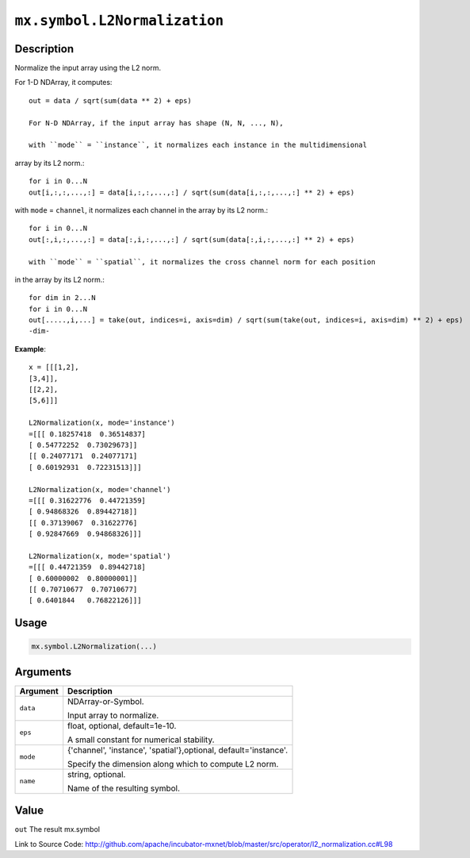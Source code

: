 .. raw:: html



``mx.symbol.L2Normalization``
==========================================================

Description
----------------------

Normalize the input array using the L2 norm.

For 1-D NDArray, it computes::

	 out = data / sqrt(sum(data ** 2) + eps)
	 
	 For N-D NDArray, if the input array has shape (N, N, ..., N),
	 
	 with ``mode`` = ``instance``, it normalizes each instance in the multidimensional
array by its L2 norm.::

	 for i in 0...N
	 out[i,:,:,...,:] = data[i,:,:,...,:] / sqrt(sum(data[i,:,:,...,:] ** 2) + eps)
	 
with ``mode`` = ``channel``, it normalizes each channel in the array by its L2 norm.::

	 for i in 0...N
	 out[:,i,:,...,:] = data[:,i,:,...,:] / sqrt(sum(data[:,i,:,...,:] ** 2) + eps)
	 
	 with ``mode`` = ``spatial``, it normalizes the cross channel norm for each position
in the array by its L2 norm.::

	 for dim in 2...N
	 for i in 0...N
	 out[.....,i,...] = take(out, indices=i, axis=dim) / sqrt(sum(take(out, indices=i, axis=dim) ** 2) + eps)
	 -dim-
	 
**Example**::
	 
	 x = [[[1,2],
	 [3,4]],
	 [[2,2],
	 [5,6]]]
	 
	 L2Normalization(x, mode='instance')
	 =[[[ 0.18257418  0.36514837]
	 [ 0.54772252  0.73029673]]
	 [[ 0.24077171  0.24077171]
	 [ 0.60192931  0.72231513]]]
	 
	 L2Normalization(x, mode='channel')
	 =[[[ 0.31622776  0.44721359]
	 [ 0.94868326  0.89442718]]
	 [[ 0.37139067  0.31622776]
	 [ 0.92847669  0.94868326]]]
	 
	 L2Normalization(x, mode='spatial')
	 =[[[ 0.44721359  0.89442718]
	 [ 0.60000002  0.80000001]]
	 [[ 0.70710677  0.70710677]
	 [ 0.6401844   0.76822126]]]
	 
	 
	 

Usage
----------

.. code:: r

	mx.symbol.L2Normalization(...)

Arguments
------------------

+----------------------------------------+------------------------------------------------------------+
| Argument                               | Description                                                |
+========================================+============================================================+
| ``data``                               | NDArray-or-Symbol.                                         |
|                                        |                                                            |
|                                        | Input array to normalize.                                  |
+----------------------------------------+------------------------------------------------------------+
| ``eps``                                | float, optional, default=1e-10.                            |
|                                        |                                                            |
|                                        | A small constant for numerical stability.                  |
+----------------------------------------+------------------------------------------------------------+
| ``mode``                               | {'channel', 'instance', 'spatial'},optional,               |
|                                        | default='instance'.                                        |
|                                        |                                                            |
|                                        | Specify the dimension along which to compute L2 norm.      |
+----------------------------------------+------------------------------------------------------------+
| ``name``                               | string, optional.                                          |
|                                        |                                                            |
|                                        | Name of the resulting symbol.                              |
+----------------------------------------+------------------------------------------------------------+

Value
----------

``out`` The result mx.symbol


Link to Source Code: http://github.com/apache/incubator-mxnet/blob/master/src/operator/l2_normalization.cc#L98


.. disqus::
   :disqus_identifier: mx.symbol.L2Normalization
